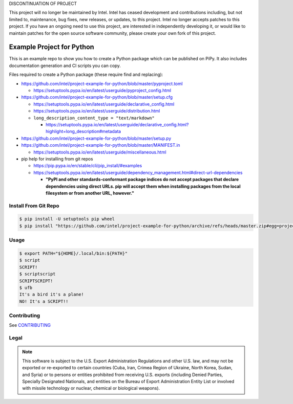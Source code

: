 DISCONTINUATION OF PROJECT

This project will no longer be maintained by Intel.  
Intel has ceased development and contributions including, but not limited to, maintenance, bug fixes, new releases, or updates, to this project.  
Intel no longer accepts patches to this project.  
If you have an ongoing need to use this project, are interested in independently developing it, or would like to maintain patches for the open source software community, please create your own fork of this project.  

Example Project for Python
##########################

This is an example repo to show you how to create a Python package which can be
published on PiPy. It also includes documentation generation and CI scripts you
can copy.

Files required to create a Python package (these require find and replacing):

- https://github.com/intel/project-example-for-python/blob/master/pyproject.toml

  - https://setuptools.pypa.io/en/latest/userguide/pyproject_config.html

- https://github.com/intel/project-example-for-python/blob/master/setup.cfg

  - https://setuptools.pypa.io/en/latest/userguide/declarative_config.html
  - https://setuptools.pypa.io/en/latest/userguide/distribution.html

  - ``long_description_content_type = "text/markdown"``

    - https://setuptools.pypa.io/en/latest/userguide/declarative_config.html?highlight=long_description#metadata

- https://github.com/intel/project-example-for-python/blob/master/setup.py

- https://github.com/intel/project-example-for-python/blob/master/MANIFEST.in

  - https://setuptools.pypa.io/en/latest/userguide/miscellaneous.html

- pip help for installing from git repos

  - https://pip.pypa.io/en/stable/cli/pip_install/#examples
  
  - https://setuptools.pypa.io/en/latest/userguide/dependency_management.html#direct-url-dependencies
  
    - **"PyPI and other standards-conformant package indices do not accept packages that declare dependencies using direct URLs. pip will accept them when installing packages from the local filesystem or from another URL, however."**

Install From Git Repo
*********************

.. code-block:: console

    $ pip install -U setuptools pip wheel
    $ pip install "https://github.com/intel/project-example-for-python/archive/refs/heads/master.zip#egg=project-example-for-python"

Usage
*****

.. code-block:: console

    $ export PATH="${HOME}/.local/bin:${PATH}"
    $ script
    SCRIPT!
    $ scriptscript
    SCRIPTSCRIPT!
    $ ufb
    It's a bird it's a plane!
    NO! It's a SCRIPT!!

Contributing
************

See `CONTRIBUTING <CONTRIBUTING.rst>`_

Legal
*****

.. note::

    This software is subject to the U.S. Export Administration Regulations and
    other U.S. law, and may not be exported or re-exported to certain countries
    (Cuba, Iran, Crimea Region of Ukraine, North Korea, Sudan, and Syria) or to
    persons or entities prohibited from receiving U.S. exports (including
    Denied Parties, Specially Designated Nationals, and entities on the Bureau
    of Export Administration Entity List or involved with missile technology or
    nuclear, chemical or biological weapons).
